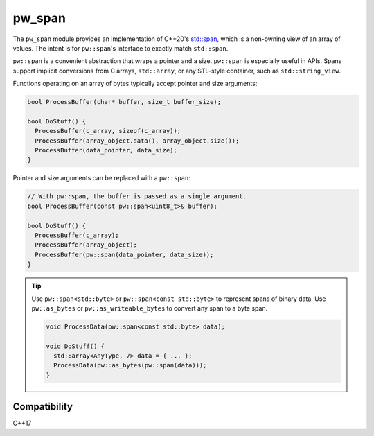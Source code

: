 .. _chapter-pw-span:

.. default-domain:: cpp

.. highlight:: sh

-------
pw_span
-------
The ``pw_span`` module provides an implementation of C++20's
`std::span <https://en.cppreference.com/w/cpp/container/span>`_, which is a
non-owning view of an array of values. The intent is for ``pw::span``'s
interface to exactly match ``std::span``.

``pw::span`` is a convenient abstraction that wraps a pointer and a size.
``pw::span`` is especially useful in APIs. Spans support implicit conversions
from C arrays, ``std::array``, or any STL-style container, such as
``std::string_view``.

Functions operating on an array of bytes typically accept pointer and size
arguments:

.. code-block:: cpp

  bool ProcessBuffer(char* buffer, size_t buffer_size);

  bool DoStuff() {
    ProcessBuffer(c_array, sizeof(c_array));
    ProcessBuffer(array_object.data(), array_object.size());
    ProcessBuffer(data_pointer, data_size);
  }

Pointer and size arguments can be replaced with a ``pw::span``:

.. code-block:: cpp

  // With pw::span, the buffer is passed as a single argument.
  bool ProcessBuffer(const pw::span<uint8_t>& buffer);

  bool DoStuff() {
    ProcessBuffer(c_array);
    ProcessBuffer(array_object);
    ProcessBuffer(pw::span(data_pointer, data_size));
  }

.. tip::
  Use ``pw::span<std::byte>`` or ``pw::span<const std::byte>`` to represent
  spans of binary data. Use ``pw::as_bytes`` or ``pw::as_writeable_bytes``
  to convert any span to a byte span.

  .. code-block:: cpp

    void ProcessData(pw::span<const std::byte> data);

    void DoStuff() {
      std::array<AnyType, 7> data = { ... };
      ProcessData(pw::as_bytes(pw::span(data)));
    }

Compatibility
=============
C++17
